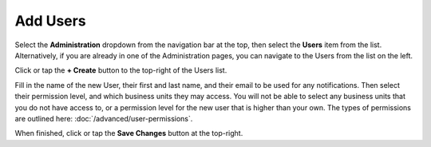 Add Users
===============================
Select the **Administration** dropdown from the navigation bar at the top, then select the **Users** item from the list.
Alternatively, if you are already in one of the Administration pages, you can navigate to the Users from the list on the left.

.. image:: create-user/_static/admin-user.png
    
Click or tap the **+ Create** button to the top-right of the Users list.

Fill in the name of the new User, their first and last name, and their email to be used for any notifications. Then select their permission level, and which business units they may access.
You will not be able to select any business units that you do not have access to, or a permission level for the new user that is higher than your own. The types of permissions are outlined here: :doc:`/advanced/user-permissions`.

.. image:: create-user/_static/create-user.png
    
When finished, click or tap the **Save Changes** button at the top-right.